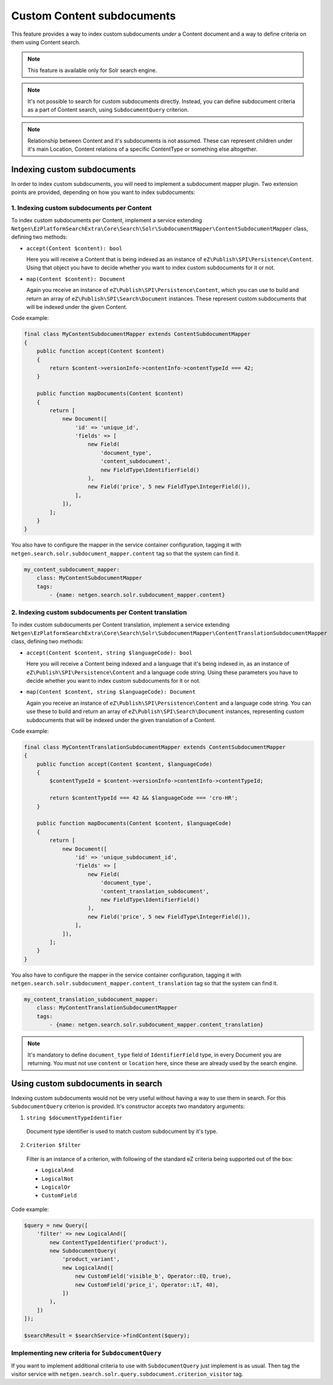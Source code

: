 Custom Content subdocuments
===========================

This feature provides a way to index custom subdocuments *under* a Content document and a way to
define criteria on them using Content search.

.. note::

    This feature is available only for Solr search engine.

.. note::

    It's not possible to search for custom subdocuments directly. Instead, you can define
    subdocument criteria as a part of Content search, using ``SubdocumentQuery`` criterion.

.. note::

    Relationship between Content and it's subdocuments is not assumed. These can represent children
    under it's main Location, Content relations of a specific ContentType or something else
    altogether.

Indexing custom subdocuments
----------------------------

In order to index custom subdocuments, you will need to implement a subdocument mapper plugin.
Two extension points are provided, depending on how you want to index subdocuments:

1. Indexing custom subdocuments per Content
~~~~~~~~~~~~~~~~~~~~~~~~~~~~~~~~~~~~~~~~~~~

To index custom subdocuments per Content, implement a service extending
``Netgen\EzPlatformSearchExtra\Core\Search\Solr\SubdocumentMapper\ContentSubdocumentMapper`` class,
defining two methods:

* ``accept(Content $content): bool``

  Here you will receive a Content that is being indexed as an instance of
  ``eZ\Publish\SPI\Persistence\Content``. Using that object you have to decide whether you want to
  index custom subdocuments for it or not.

* ``map(Content $content): Document``

  Again you receive an instance of ``eZ\Publish\SPI\Persistence\Content``, which you can use to
  build and return an array of ``eZ\Publish\SPI\Search\Document`` instances. These represent custom
  subdocuments that will be indexed under the given Content.

Code example:

.. code-block:: php

    final class MyContentSubdocumentMapper extends ContentSubdocumentMapper
    {
        public function accept(Content $content)
        {
            return $content->versionInfo->contentInfo->contentTypeId === 42;
        }

        public function mapDocuments(Content $content)
        {
            return [
                new Document([
                    'id' => 'unique_id',
                    'fields' => [
                        new Field(
                            'document_type',
                            'content_subdocument',
                            new FieldType\IdentifierField()
                        ),
                        new Field('price', 5 new FieldType\IntegerField()),
                    ],
                ]),
            ];
        }
    }

You also have to configure the mapper in the service container configuration, tagging it with
``netgen.search.solr.subdocument_mapper.content`` tag so that the system can find it.

.. code-block:: php

    my_content_subdocument_mapper:
        class: MyContentSubdocumentMapper
        tags:
            - {name: netgen.search.solr.subdocument_mapper.content}

2. Indexing custom subdocuments per Content translation
~~~~~~~~~~~~~~~~~~~~~~~~~~~~~~~~~~~~~~~~~~~~~~~~~~~~~~~

To index custom subdocuments per Content translation, implement a service extending
``Netgen\EzPlatformSearchExtra\Core\Search\Solr\SubdocumentMapper\ContentTranslationSubdocumentMapper``
class, defining two methods:

* ``accept(Content $content, string $languageCode): bool``

  Here you will receive a Content being indexed and a language that it's being indexed in, as an
  instance of ``eZ\Publish\SPI\Persistence\Content`` and a language code string. Using these
  parameters you have to decide whether you want to index custom subdocuments for it or not.

* ``map(Content $content, string $languageCode): Document``

  Again you receive an instance of ``eZ\Publish\SPI\Persistence\Content`` and a language code
  string. You can use these to build and return an array of ``eZ\Publish\SPI\Search\Document``
  instances, representing custom subdocuments that will be indexed under the given translation of
  a Content.

Code example:

.. code-block:: php

    final class MyContentTranslationSubdocumentMapper extends ContentSubdocumentMapper
    {
        public function accept(Content $content, $languageCode)
        {
            $contentTypeId = $content->versionInfo->contentInfo->contentTypeId;

            return $contentTypeId === 42 && $languageCode === 'cro-HR';
        }

        public function mapDocuments(Content $content, $languageCode)
        {
            return [
                new Document([
                    'id' => 'unique_subdocument_id',
                    'fields' => [
                        new Field(
                            'document_type',
                            'content_translation_subdocument',
                            new FieldType\IdentifierField()
                        ),
                        new Field('price', 5 new FieldType\IntegerField()),
                    ],
                ]),
            ];
        }
    }

You also have to configure the mapper in the service container configuration, tagging it with
``netgen.search.solr.subdocument_mapper.content_translation`` tag so that the system can find it.

.. code-block:: php

    my_content_translation_subdocument_mapper:
        class: MyContentTranslationSubdocumentMapper
        tags:
            - {name: netgen.search.solr.subdocument_mapper.content_translation}

.. note::

    It's mandatory to define ``document_type`` field of ``IdentifierField`` type, in every Document
    you are returning. You must not use ``content`` or ``location`` here, since these are already
    used by the search engine.

Using custom subdocuments in search
-----------------------------------

Indexing custom subdocuments would not be very useful without having a way to use them in search.
For this ``SubdocumentQuery`` criterion is provided. It's constructor accepts two mandatory
arguments:

1. ``string $documentTypeIdentifier``

  Document type identifier is used to match custom subdocument by it's type.

2. ``Criterion $filter``

  Filter is an instance of a criterion, with following of the standard eZ criteria being supported
  out of the box:

  * ``LogicalAnd``
  * ``LogicalNot``
  * ``LogicalOr``
  * ``CustomField``

Code example:

.. code-block:: php

    $query = new Query([
        'filter' => new LogicalAnd([
            new ContentTypeIdentifier('product'),
            new SubdocumentQuery(
                'product_variant',
                new LogicalAnd([
                    new CustomField('visible_b', Operator::EQ, true),
                    new CustomField('price_i', Operator::LT, 40),
                ])
            ),
        ])
    ]);

    $searchResult = $searchService->findContent($query);

Implementing new criteria for ``SubdocumentQuery``
~~~~~~~~~~~~~~~~~~~~~~~~~~~~~~~~~~~~~~~~~~~~~~~~~~

If you want to implement additional criteria to use with ``SubdocumentQuery`` just implement is as
usual. Then tag the visitor service with
``netgen.search.solr.query.subdocument.criterion_visitor`` tag.
